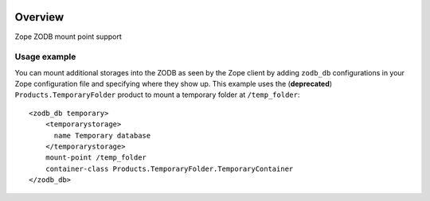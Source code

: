 .. image:: https://travis-ci.org/zopefoundation/Products.ZODBMountPoint.svg?branch=master
   :target: https://travis-ci.org/zopefoundation/Products.ZODBMountPoint

.. image:: https://coveralls.io/repos/github/zopefoundation/Products.ZODBMountPoint/badge.svg?branch=master
   :target: https://coveralls.io/github/zopefoundation/Products.ZODBMountPoint?branch=master

.. image:: https://img.shields.io/pypi/v/Products.ZODBMountPoint.svg
   :target: https://pypi.org/project/Products.ZODBMountPoint/
   :alt: Current version on PyPI

.. image:: https://img.shields.io/pypi/pyversions/Products.ZODBMountPoint.svg
   :target: https://pypi.org/project/Products.ZODBMountPoint/
   :alt: Supported Python versions

Overview
========

Zope ZODB mount point support


Usage example
-------------
You can mount additional storages into the ZODB as seen by the Zope client 
by adding ``zodb_db`` configurations in your Zope configuration file and
specifying where they show up. This example uses the (**deprecated**)
``Products.TemporaryFolder`` product to mount a temporary folder at
``/temp_folder``::

  <zodb_db temporary>
      <temporarystorage>
        name Temporary database
      </temporarystorage>
      mount-point /temp_folder
      container-class Products.TemporaryFolder.TemporaryContainer
  </zodb_db>

